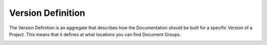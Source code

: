 Version Definition
------------------

The Version Definition is an aggregate that describes how the Documentation should be built for a specific Version of
a Project. This means that it defines at what locations you can find Document Groups.

.. image:: diagrams/version-definition.png

